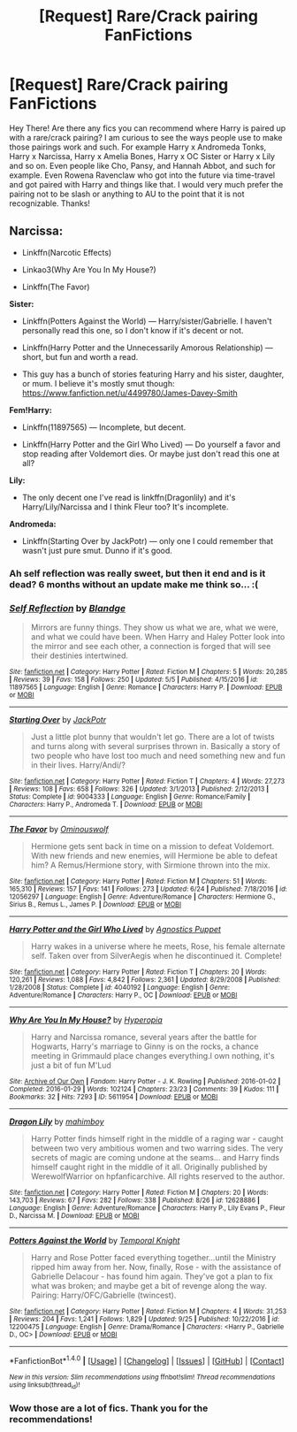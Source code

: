 #+TITLE: [Request] Rare/Crack pairing FanFictions

* [Request] Rare/Crack pairing FanFictions
:PROPERTIES:
:Author: xXBrawlXx
:Score: 2
:DateUnix: 1511372050.0
:DateShort: 2017-Nov-22
:FlairText: Request
:END:
Hey There! Are there any fics you can recommend where Harry is paired up with a rare/crack pairing? I am curious to see the ways people use to make those pairings work and such. For example Harry x Andromeda Tonks, Harry x Narcissa, Harry x Amelia Bones, Harry x OC Sister or Harry x Lily and so on. Even people like Cho, Pansy, and Hannah Abbot, and such for example. Even Rowena Ravenclaw who got into the future via time-travel and got paired with Harry and things like that. I would very much prefer the pairing not to be slash or anything to AU to the point that it is not recognizable. Thanks!


** *Narcissa:*

- Linkffn(Narcotic Effects)

- Linkao3(Why Are You In My House?)

- Linkffn(The Favor)

*Sister:*

- Linkffn(Potters Against the World) --- Harry/sister/Gabrielle. I haven't personally read this one, so I don't know if it's decent or not.

- Linkffn(Harry Potter and the Unnecessarily Amorous Relationship) --- short, but fun and worth a read.

- This guy has a bunch of stories featuring Harry and his sister, daughter, or mum. I believe it's mostly smut though: [[https://www.fanfiction.net/u/4499780/James-Davey-Smith]]

*Fem!Harry:*

- Linkffn(11897565) --- Incomplete, but decent.

- Linkffn(Harry Potter and the Girl Who Lived) --- Do yourself a favor and stop reading after Voldemort dies. Or maybe just don't read this one at all?

*Lily:*

- The only decent one I've read is linkffn(Dragonlily) and it's Harry/Lily/Narcissa and I think Fleur too? It's incomplete.

*Andromeda:*

- Linkffn(Starting Over by JackPotr) --- only one I could remember that wasn't just pure smut. Dunno if it's good.
:PROPERTIES:
:Author: AutumnSouls
:Score: 2
:DateUnix: 1511380174.0
:DateShort: 2017-Nov-22
:END:

*** Ah self reflection was really sweet, but then it end and is it dead? 6 months without an update make me think so... :(
:PROPERTIES:
:Author: Daimonin_123
:Score: 2
:DateUnix: 1511440990.0
:DateShort: 2017-Nov-23
:END:


*** [[http://www.fanfiction.net/s/11897565/1/][*/Self Reflection/*]] by [[https://www.fanfiction.net/u/919371/Blandge][/Blandge/]]

#+begin_quote
  Mirrors are funny things. They show us what we are, what we were, and what we could have been. When Harry and Haley Potter look into the mirror and see each other, a connection is forged that will see their destinies intertwined.
#+end_quote

^{/Site/: [[http://www.fanfiction.net/][fanfiction.net]] *|* /Category/: Harry Potter *|* /Rated/: Fiction M *|* /Chapters/: 5 *|* /Words/: 20,285 *|* /Reviews/: 39 *|* /Favs/: 158 *|* /Follows/: 250 *|* /Updated/: 5/5 *|* /Published/: 4/15/2016 *|* /id/: 11897565 *|* /Language/: English *|* /Genre/: Romance *|* /Characters/: Harry P. *|* /Download/: [[http://www.ff2ebook.com/old/ffn-bot/index.php?id=11897565&source=ff&filetype=epub][EPUB]] or [[http://www.ff2ebook.com/old/ffn-bot/index.php?id=11897565&source=ff&filetype=mobi][MOBI]]}

--------------

[[http://www.fanfiction.net/s/9004333/1/][*/Starting Over/*]] by [[https://www.fanfiction.net/u/2475592/JackPotr][/JackPotr/]]

#+begin_quote
  Just a little plot bunny that wouldn't let go. There are a lot of twists and turns along with several surprises thrown in. Basically a story of two people who have lost too much and need something new and fun in their lives. Harry/Andi/?
#+end_quote

^{/Site/: [[http://www.fanfiction.net/][fanfiction.net]] *|* /Category/: Harry Potter *|* /Rated/: Fiction T *|* /Chapters/: 4 *|* /Words/: 27,273 *|* /Reviews/: 108 *|* /Favs/: 658 *|* /Follows/: 326 *|* /Updated/: 3/1/2013 *|* /Published/: 2/12/2013 *|* /Status/: Complete *|* /id/: 9004333 *|* /Language/: English *|* /Genre/: Romance/Family *|* /Characters/: Harry P., Andromeda T. *|* /Download/: [[http://www.ff2ebook.com/old/ffn-bot/index.php?id=9004333&source=ff&filetype=epub][EPUB]] or [[http://www.ff2ebook.com/old/ffn-bot/index.php?id=9004333&source=ff&filetype=mobi][MOBI]]}

--------------

[[http://www.fanfiction.net/s/12056297/1/][*/The Favor/*]] by [[https://www.fanfiction.net/u/7028452/Ominouswolf][/Ominouswolf/]]

#+begin_quote
  Hermione gets sent back in time on a mission to defeat Voldemort. With new friends and new enemies, will Hermione be able to defeat him? A Remus/Hermione story, with Sirmione thrown into the mix.
#+end_quote

^{/Site/: [[http://www.fanfiction.net/][fanfiction.net]] *|* /Category/: Harry Potter *|* /Rated/: Fiction M *|* /Chapters/: 51 *|* /Words/: 165,310 *|* /Reviews/: 157 *|* /Favs/: 141 *|* /Follows/: 273 *|* /Updated/: 6/24 *|* /Published/: 7/18/2016 *|* /id/: 12056297 *|* /Language/: English *|* /Genre/: Adventure/Romance *|* /Characters/: Hermione G., Sirius B., Remus L., James P. *|* /Download/: [[http://www.ff2ebook.com/old/ffn-bot/index.php?id=12056297&source=ff&filetype=epub][EPUB]] or [[http://www.ff2ebook.com/old/ffn-bot/index.php?id=12056297&source=ff&filetype=mobi][MOBI]]}

--------------

[[http://www.fanfiction.net/s/4040192/1/][*/Harry Potter and the Girl Who Lived/*]] by [[https://www.fanfiction.net/u/325962/Agnostics-Puppet][/Agnostics Puppet/]]

#+begin_quote
  Harry wakes in a universe where he meets, Rose, his female alternate self. Taken over from SilverAegis when he discontinued it. Complete!
#+end_quote

^{/Site/: [[http://www.fanfiction.net/][fanfiction.net]] *|* /Category/: Harry Potter *|* /Rated/: Fiction T *|* /Chapters/: 20 *|* /Words/: 120,261 *|* /Reviews/: 1,088 *|* /Favs/: 4,842 *|* /Follows/: 2,361 *|* /Updated/: 8/29/2008 *|* /Published/: 1/28/2008 *|* /Status/: Complete *|* /id/: 4040192 *|* /Language/: English *|* /Genre/: Adventure/Romance *|* /Characters/: Harry P., OC *|* /Download/: [[http://www.ff2ebook.com/old/ffn-bot/index.php?id=4040192&source=ff&filetype=epub][EPUB]] or [[http://www.ff2ebook.com/old/ffn-bot/index.php?id=4040192&source=ff&filetype=mobi][MOBI]]}

--------------

[[http://archiveofourown.org/works/5611954][*/Why Are You In My House?/*]] by [[http://www.archiveofourown.org/users/Hyperopia/pseuds/Hyperopia][/Hyperopia/]]

#+begin_quote
  Harry and Narcissa romance, several years after the battle for Hogwarts, Harry's marriage to Ginny is on the rocks, a chance meeting in Grimmauld place changes everything.I own nothing, it's just a bit of fun M'Lud
#+end_quote

^{/Site/: [[http://www.archiveofourown.org/][Archive of Our Own]] *|* /Fandom/: Harry Potter - J. K. Rowling *|* /Published/: 2016-01-02 *|* /Completed/: 2016-01-29 *|* /Words/: 102124 *|* /Chapters/: 23/23 *|* /Comments/: 39 *|* /Kudos/: 111 *|* /Bookmarks/: 32 *|* /Hits/: 7293 *|* /ID/: 5611954 *|* /Download/: [[http://archiveofourown.org/downloads/Hy/Hyperopia/5611954/Why%20Are%20You%20In%20My%20House.epub?updated_at=1498160902][EPUB]] or [[http://archiveofourown.org/downloads/Hy/Hyperopia/5611954/Why%20Are%20You%20In%20My%20House.mobi?updated_at=1498160902][MOBI]]}

--------------

[[http://www.fanfiction.net/s/12628886/1/][*/Dragon Lily/*]] by [[https://www.fanfiction.net/u/6080380/mahimboy][/mahimboy/]]

#+begin_quote
  Harry Potter finds himself right in the middle of a raging war - caught between two very ambitious women and two warring sides. The very secrets of magic are coming undone at the seams... and Harry finds himself caught right in the middle of it all. Originally published by WerewolfWarrior on hpfanficarchive. All rights reserved to the author.
#+end_quote

^{/Site/: [[http://www.fanfiction.net/][fanfiction.net]] *|* /Category/: Harry Potter *|* /Rated/: Fiction M *|* /Chapters/: 20 *|* /Words/: 143,703 *|* /Reviews/: 67 *|* /Favs/: 282 *|* /Follows/: 338 *|* /Published/: 8/26 *|* /id/: 12628886 *|* /Language/: English *|* /Genre/: Adventure/Romance *|* /Characters/: Harry P., Lily Evans P., Fleur D., Narcissa M. *|* /Download/: [[http://www.ff2ebook.com/old/ffn-bot/index.php?id=12628886&source=ff&filetype=epub][EPUB]] or [[http://www.ff2ebook.com/old/ffn-bot/index.php?id=12628886&source=ff&filetype=mobi][MOBI]]}

--------------

[[http://www.fanfiction.net/s/12200475/1/][*/Potters Against the World/*]] by [[https://www.fanfiction.net/u/1057022/Temporal-Knight][/Temporal Knight/]]

#+begin_quote
  Harry and Rose Potter faced everything together...until the Ministry ripped him away from her. Now, finally, Rose - with the assistance of Gabrielle Delacour - has found him again. They've got a plan to fix what was broken; and maybe get a bit of revenge along the way. Pairing: Harry/OFC/Gabrielle (twincest).
#+end_quote

^{/Site/: [[http://www.fanfiction.net/][fanfiction.net]] *|* /Category/: Harry Potter *|* /Rated/: Fiction M *|* /Chapters/: 4 *|* /Words/: 31,253 *|* /Reviews/: 204 *|* /Favs/: 1,241 *|* /Follows/: 1,829 *|* /Updated/: 9/25 *|* /Published/: 10/22/2016 *|* /id/: 12200475 *|* /Language/: English *|* /Genre/: Drama/Romance *|* /Characters/: <Harry P., Gabrielle D., OC> *|* /Download/: [[http://www.ff2ebook.com/old/ffn-bot/index.php?id=12200475&source=ff&filetype=epub][EPUB]] or [[http://www.ff2ebook.com/old/ffn-bot/index.php?id=12200475&source=ff&filetype=mobi][MOBI]]}

--------------

*FanfictionBot*^{1.4.0} *|* [[[https://github.com/tusing/reddit-ffn-bot/wiki/Usage][Usage]]] | [[[https://github.com/tusing/reddit-ffn-bot/wiki/Changelog][Changelog]]] | [[[https://github.com/tusing/reddit-ffn-bot/issues/][Issues]]] | [[[https://github.com/tusing/reddit-ffn-bot/][GitHub]]] | [[[https://www.reddit.com/message/compose?to=tusing][Contact]]]

^{/New in this version: Slim recommendations using/ ffnbot!slim! /Thread recommendations using/ linksub(thread_id)!}
:PROPERTIES:
:Author: FanfictionBot
:Score: 1
:DateUnix: 1511380260.0
:DateShort: 2017-Nov-22
:END:


*** Wow those are a lot of fics. Thank you for the recommendations!
:PROPERTIES:
:Author: xXBrawlXx
:Score: 1
:DateUnix: 1511406316.0
:DateShort: 2017-Nov-23
:END:
